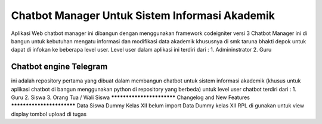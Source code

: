 ###################
Chatbot Manager Untuk Sistem Informasi Akademik
###################
Aplikasi Web chatbot manager ini dibangun dengan menggunakan framework codeigniter versi 3
Chatbot Manager ini di bangun untuk kebutuhan mengatu informasi dan modifikasi data akademik khususnya di smk taruna bhakti depok untuk dapat di infokan ke beberapa level user.
Level user dalam aplikasi ini terdiri dari : 
1. Admininstrator 
2. Guru


*******************
Chatbot engine Telegram
*******************

ini adalah repository pertama yang dibuat dalam membangun chatbot untuk sistem informasi akademik
(khusus untuk aplikasi chatbot di bangun menggunakan python di repository yang berbeda)
untuk level user chatbot terdiri dari :
1. Guru
2. Siswa
3. Orang Tua / Wali Siswa
**************************
Changelog and New Features
**************************
Data Siswa  Dummy Kelas XII belum import
Data Dummy kelas XII RPL di gunakan untuk view display tombol upload di tugas

